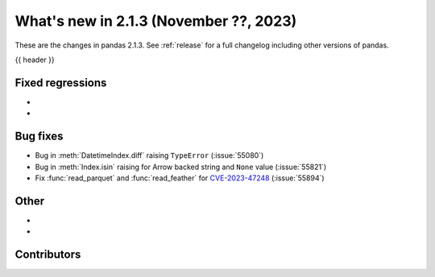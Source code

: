.. _whatsnew_213:

What's new in 2.1.3 (November ??, 2023)
---------------------------------------

These are the changes in pandas 2.1.3. See :ref:`release` for a full changelog
including other versions of pandas.

{{ header }}

.. ---------------------------------------------------------------------------
.. _whatsnew_213.regressions:

Fixed regressions
~~~~~~~~~~~~~~~~~
-
-

.. ---------------------------------------------------------------------------
.. _whatsnew_213.bug_fixes:

Bug fixes
~~~~~~~~~
- Bug in :meth:`DatetimeIndex.diff` raising ``TypeError`` (:issue:`55080`)
- Bug in :meth:`Index.isin` raising for Arrow backed string and ``None`` value (:issue:`55821`)
- Fix :func:`read_parquet` and :func:`read_feather` for `CVE-2023-47248 <https://www.cve.org/CVERecord?id=CVE-2023-47248>`__ (:issue:`55894`)

.. ---------------------------------------------------------------------------
.. _whatsnew_213.other:

Other
~~~~~
-
-

.. ---------------------------------------------------------------------------
.. _whatsnew_213.contributors:

Contributors
~~~~~~~~~~~~

.. contributors:: v2.1.2..v2.1.3|HEAD
